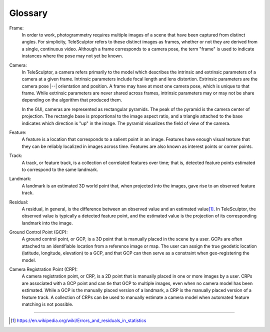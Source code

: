 .. _glossary:

===============================================================================
Glossary
===============================================================================

Frame:
  In order to work, photogrammetry requires multiple images of a scene
  that have been captured from distinct angles.
  For simplicity, TeleSculptor
  refers to these distinct images as frames,
  whether or not they are derived
  from a single, continuous video.
  Although a frame corresponds to a camera pose,
  the term "frame" is used to indicate
  instances where the pose may not yet be known.

Camera:
  In TeleSculptor, a camera
  refers primarily to the model
  which describes the intrinsic and extrinsic parameters of a camera
  at a given frame.
  Intrinsic parameters include focal length and lens distortion.
  Extrinsic parameters are the camera pose |--| orientation and position.
  A frame may have at most one camera pose,
  which is unique to that frame.
  While extrinsic parameters are never shared across frames,
  intrinsic parameters may or may not be share depending on the algorithm
  that produced them.

  In the GUI, cameras are represented as rectangular pyramids.
  The peak of the pyramid is the camera center of projection.
  The rectangle base is proportional to the image aspect ratio,
  and a triangle attached to the base indicates
  which direction is "up" in the image.
  The pyramid visualizes the field of view of the camera.


Feature:
  A feature is a location that corresponds to a salient point in an image.
  Features have enough visual texture that they can be reliably localized
  in images across time.
  Features are also known as interest points or corner points.

Track:
  A track, or feature track, is a collection of correlated features over time;
  that is, detected feature points
  estimated to correspond to the same landmark.

Landmark:
  A landmark is an estimated 3D world point that,
  when projected into the images,
  gave rise to an observed feature track.

Residual:
  A residual, in general, is the difference between an observed value and an
  estimated value\ [#er]_. In TeleSculptor, the observed value is typically a
  detected feature point, and the estimated value is the projection of its
  corresponding landmark into the image.

Ground Control Point (GCP):
  A ground control point, or GCP, is a 3D point that is
  manually placed in the scene by a user.
  GCPs are often attached to an identifiable location
  from a reference image or map.
  The user can assign the true geodetic location
  (latitude, longitude, elevation) to a GCP,
  and that GCP can then serve as a constraint when geo-registering the model.

Camera Registration Point (CRP):
  A camera registration point, or CRP, is a 2D point that is
  manually placed in one or more images by a user.
  CRPs are associated with a GCP point and can tie that GCP
  to multiple images, even when no camera model has been estimated.
  While a GCP is the manually placed version of a landmark,
  a CRP is the manually placed version of a feature track.
  A collection of CRPs can be used to manually estimate a camera model
  when automated feature matching is not possible.

----

.. [#er] https://en.wikipedia.org/wiki/Errors_and_residuals_in_statistics

